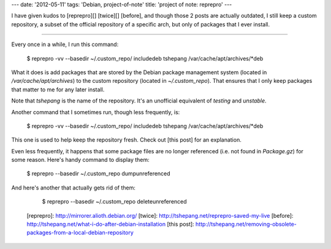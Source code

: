 ---
date: '2012-05-11'
tags: 'Debian, project-of-note'
title: 'project of note: reprepro'
---

I have given kudos to [reprepro][] [twice][] [before], and though those
2 posts are actually outdated, I still keep a custom repository, a
subset of the official repository of a specific arch, but only of
packages that I ever install.

------------------------------------------------------------------------

Every once in a while, I run this command:

    $ reprepro -vv --basedir ~/.custom_repo/ includedeb tshepang \
    /var/cache/apt/archives/*deb

What it does is add packages that are stored by the Debian package
management system (located in `/var/cache/apt/archives`) to the custom
repository (located in `~/.custom_repo`). That ensures that I only keep
packages that matter to me for any later install.

Note that `tshepang` is the name of the repository. It\'s an unofficial
equivalent of `testing` and `unstable`.

Another command that I sometimes run, though less frequently, is:

    $ reprepro -vv --basedir ~/.custom_repo/ includedeb tshepang \
    /var/cache/apt/archives/*deb

This one is used to help keep the repository fresh. Check out [this
post] for an explanation.

Even less frequently, it happens that some package files are no longer
referenced (i.e. not found in `Package.gz`) for some reason. Here\'s
handy command to display them:

    $ reprepro --basedir ~/.custom_repo dumpunreferenced

And here\'s another that actually gets rid of them:

    $ reprepro --basedir ~/.custom_repo deleteunreferenced

  [reprepro]: http://mirrorer.alioth.debian.org/
  [twice]: http://tshepang.net/reprepro-saved-my-live
  [before]: http://tshepang.net/what-i-do-after-debian-installation
  [this post]: http://tshepang.net/removing-obsolete-packages-from-a-local-debian-repository
